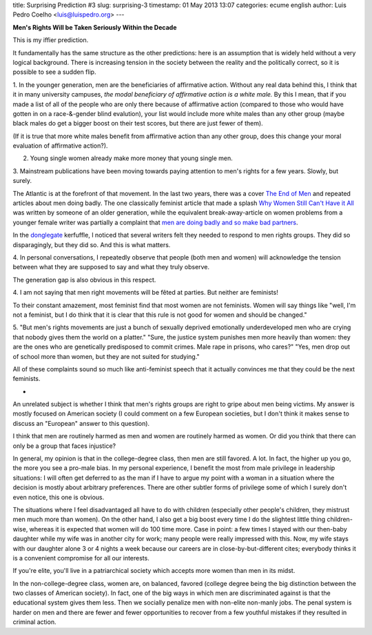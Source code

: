 title: Surprising Prediction #3
slug: surprising-3
timestamp: 01 May 2013 13:07
categories: ecume english
author: Luis Pedro Coelho <luis@luispedro.org>
---

**Men's Rights Will be Taken Seriously Within the Decade**

This is my iffier prediction.

It fundamentally has the same structure as the other predictions: here is an
assumption that is widely held without a very logical background. There is
increasing tension in the society between the reality and the politically
correct, so it is possible to see a sudden flip.

1. In the younger generation, men are the beneficiaries of affirmative action.
Without any real data behind this, I think that it in many university campuses,
*the modal beneficiary of affirmative action is a white male.* By this I mean,
that if you made a list of all of the people who are only there because of
affirmative action (compared to those who would have gotten in on a
race-&-gender blind evalution), your list would include more white males than
any other group (maybe black males do get a bigger boost on their test scores,
but there are just fewer of them).

(If it is true that more white males benefit from affirmative action than any
other group, does this change your moral evaluation of affirmative action?).

2. Young single women already make more money that young single men.

3. Mainstream publications have been moving towards paying attention to men's
rights for a few years. Slowly, but surely.

The Atlantic is at the forefront of that movement. In the last two years, there was a cover `The End of Men <http://www.theatlantic.com/magazine/archive/2010/07/the-end-of-men/308135/>`__ and repeated articles about men doing badly. The one classically feminist article that made a splash `Why Women Still Can't Have it All <http://www.theatlantic.com/magazine/archive/2012/07/why-women-still-cant-have-it-all/309020/>`__ was written by someone of an older generation, while the equivalent break-away-article on women problems from a younger female writer was partially a complaint that `men are doing badly and so make bad partners <http://www.theatlantic.com/magazine/archive/2011/11/all-the-single-ladies/308654/>`__.

In the `donglegate
<http://www.wired.com/opinion/2013/03/richards-affair-and-misogyny-in-tech/>`__
kerfuffle, I noticed that several writers felt they needed to respond to men
rights groups. They did so disparagingly, but they did so. And this is what
matters.

4. In personal conversations, I repeatedly observe that people (both men and
women) will acknowledge the tension between what they are supposed to say and
what they truly observe.

The generation gap is also obvious in this respect.

4. I am not saying that men right movements will be fêted at parties. But
neither are feminists!

To their constant amazement, most feminist find that most women are not
feminists. Women will say things like "well, I'm not a feminist, but I do think
that it is clear that this rule is not good for women and should be changed."

5. "But men's rights movements are just a bunch of sexually deprived
emotionally underdeveloped men who are crying that nobody gives them the world
on a platter." "Sure, the justice system punishes men more heavily than women:
they are the ones who are genetically predisposed to commit crimes. Male rape
in prisons, who cares?" "Yes, men drop out of school more than women, but they
are not suited for studying."

All of these complaints sound so much like anti-feminist speech that it
actually convinces me that they could be the next feminists.

*

An unrelated subject is whether I think that men's rights groups are right to
gripe about men being victims. My answer is mostly focused on American society
(I could comment on a few European societies, but I don't think it makes sense
to discuss an "European" answer to this question).

I think that men are routinely harmed as men and women are routinely harmed as
women. Or did you think that there can only be a group that faces injustice?

In general, my opinion is that in the college-degree class, then men are
still favored. A lot. In fact, the higher up you go, the more you see a
pro-male bias.  In my personal experience, I benefit the most from male
privilege in leadership situations: I will often get deferred to as the man if
I have to argue my point with a woman in a situation where the decision is
mostly about arbitrary preferences. There are other subtler forms of privilege
some of which I surely don't even notice, this one is obvious.

The situations where I feel disadvantaged all have to do with children
(especially other people's children, they mistrust men much more than women).
On the other hand, I also get a big boost every time I do the slightest little
thing children-wise, whereas it is expected that women will do 100 time more.
Case in point: a few times I stayed with our then-baby daughter while my wife
was in another city for work; many people were really impressed with this. Now,
my wife stays with our daughter alone 3 or 4 nights a week because our careers
are in close-by-but-different cites; everybody thinks it is a convenient
compromise for all our interests.

If you're elite, you'll live in a patriarchical society which accepts more
women than men in its midst.

In the non-college-degree class, women are, on balanced, favored (college
degree being the big distinction between the two classes of American society).
In fact, one of the big ways in which men are discriminated against is that the
educational system gives them less. Then we socially penalize men with
non-elite non-manly jobs. The penal system is harder on men and there are fewer
and fewer opportunities to recover from a few youthful mistakes if they
resulted in criminal action.

